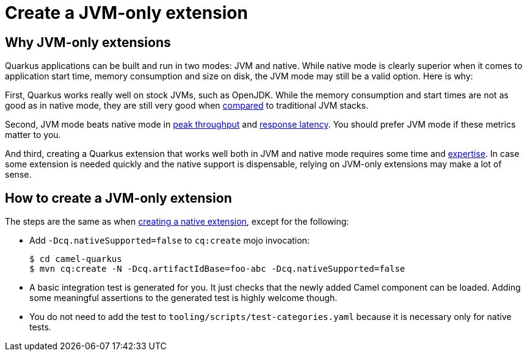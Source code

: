 [[create-jvm-only-extension]]
= Create a JVM-only extension

== Why JVM-only extensions

Quarkus applications can be built and run in two modes: JVM and native. While native mode is clearly superior when it
comes to application start time, memory consumption and size on disk, the JVM mode may still be a valid option. Here is
why:

First, Quarkus works really well on stock JVMs, such as OpenJDK. While the memory consumption and start times are not
as good as in native mode, they are still very good when
https://quarkus.io/blog/runtime-performance/#application-start-time[compared] to traditional JVM stacks.

Second, JVM mode beats native mode in https://quarkus.io/blog/runtime-performance/#throughput-reqsec[peak throughput]
and https://quarkus.io/blog/runtime-performance/#response-times-ms[response latency]. You should prefer JVM mode if
these metrics matter to you.

And third, creating a Quarkus extension that works well both in JVM and native mode requires some time and
xref:create-new-extension.adoc[expertise]. In case some extension is needed quickly and the native
support is dispensable, relying on JVM-only extensions may make a lot of sense.

== How to create a JVM-only extension

The steps are the same as when xref:create-new-extension.adoc[creating a native extension], except
for the following:

* Add `-Dcq.nativeSupported=false` to `cq:create` mojo invocation:
+
[source,shell]
----
$ cd camel-quarkus
$ mvn cq:create -N -Dcq.artifactIdBase=foo-abc -Dcq.nativeSupported=false
----
+
* A basic integration test is generated for you. It just checks that the newly added Camel component can be loaded.
  Adding some meaningful assertions to the generated test is highly welcome though.
* You do not need to add the test to `tooling/scripts/test-categories.yaml` because it is necessary only for
  native tests.
